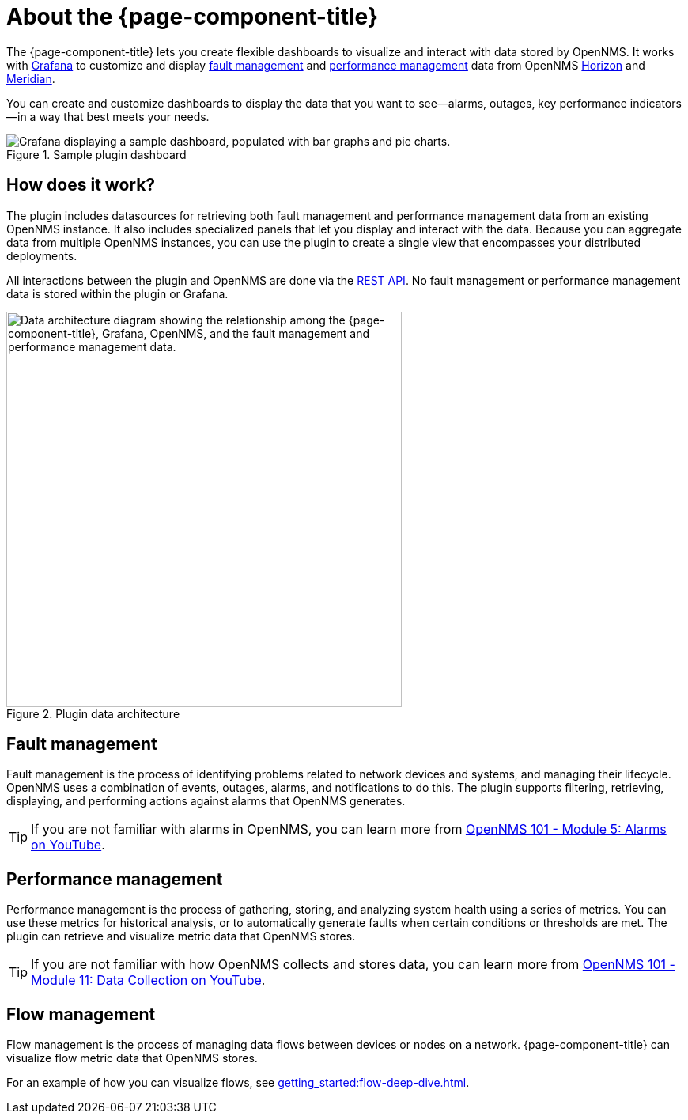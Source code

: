 
:imagesdir: ../assets/images

= About the {page-component-title}

The {page-component-title} lets you create flexible dashboards to visualize and interact with data stored by OpenNMS.
It works with https://grafana.com[Grafana] to customize and display <<fault, fault management>> and <<performance, performance management>> data from OpenNMS https://www.opennms.org[Horizon] and https://www.opennms.com[Meridian].

You can create and customize dashboards to display the data that you want to see--alarms, outages, key performance indicators--in a way that best meets your needs.

.Sample plugin dashboard
image::helm-sample-dash.png["Grafana displaying a sample dashboard, populated with bar graphs and pie charts."]

== How does it work?

The plugin includes datasources for retrieving both fault management and performance management data from an existing OpenNMS instance.
It also includes specialized panels that let you display and interact with the data.
Because you can aggregate data from multiple OpenNMS instances, you can use the plugin to create a single view that encompasses your distributed deployments.

All interactions between the plugin and OpenNMS are done via the https://docs.opennms.com/horizon/latest/development/rest/rest-api.html[REST API].
No fault management or performance management data is stored within the plugin or Grafana.

.Plugin data architecture
image::data-architecture.png["Data architecture diagram showing the relationship among the {page-component-title}, Grafana, OpenNMS, and the fault management and performance management data.", 500]

[[fault]]
== Fault management

Fault management is the process of identifying problems related to network devices and systems, and managing their lifecycle.
OpenNMS uses a combination of events, outages, alarms, and notifications to do this.
The plugin supports filtering, retrieving, displaying, and performing actions against alarms that OpenNMS generates.

TIP: If you are not familiar with alarms in OpenNMS, you can learn more from https://youtu.be/06mLvyGQCkg[OpenNMS 101 - Module 5: Alarms on YouTube].

[[performance]]
== Performance management

Performance management is the process of gathering, storing, and analyzing system health using a series of metrics.
You can use these metrics for historical analysis, or to automatically generate faults when certain conditions or thresholds are met.
The plugin can retrieve and visualize metric data that OpenNMS stores.

TIP: If you are not familiar with how OpenNMS collects and stores data, you can learn more from https://youtu.be/7qRrTM1Wv-0[OpenNMS 101 - Module 11: Data Collection on YouTube].

[[flow]]
== Flow management

Flow management is the process of managing data flows between devices or nodes on a network.
{page-component-title} can visualize flow metric data that OpenNMS stores.

For an example of how you can visualize flows, see xref:getting_started:flow-deep-dive.adoc[].
